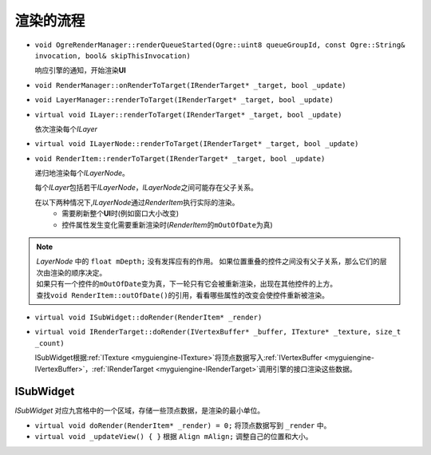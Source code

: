.. _engine-RenderStages:

渲染的流程
==========

* ``void OgreRenderManager::renderQueueStarted(Ogre::uint8 queueGroupId, const Ogre::String& invocation, bool& skipThisInvocation)``

  响应引擎的通知，开始渲染\ **UI**

* ``void RenderManager::onRenderToTarget(IRenderTarget* _target, bool _update)``
* ``void LayerManager::renderToTarget(IRenderTarget* _target, bool _update)``
* ``virtual void ILayer::renderToTarget(IRenderTarget* _target, bool _update)``
  
  依次渲染每个\ *ILayer*

* ``virtual void ILayerNode::renderToTarget(IRenderTarget* _target, bool _update)``
* ``void RenderItem::renderToTarget(IRenderTarget* _target, bool _update)``

  递归地渲染每个\ *ILayerNode*\ 。

  每个\ *ILayer*\ 包括若干\ *ILayerNode*\ ，\ *ILayerNode*\ 之间可能存在父子关系。

  在以下两种情况下,\ *ILayerNode*\ 通过\ *RenderItem*\ 执行实际的渲染。
    * 需要刷新整个\ **UI**\ 时(例如窗口大小改变)
    * 控件属性发生变化需要重新渲染时(\ *RenderItem*\ 的\ ``mOutOfDate``\ 为真)
  
.. note:: 
   | *LayerNode* 中的 ``float mDepth;`` 没有发挥应有的作用。 如果位置重叠的控件之间没有父子关系，那么它们的层次由渲染的顺序决定。
   | 如果只有一个控件的\ ``mOutOfDate``\ 变为真，下一轮只有它会被重新渲染，出现在其他控件的上方。
   | 查找\ ``void RenderItem::outOfDate()``\ 的引用，看看哪些属性的改变会使控件重新被渲染。
      
* ``virtual void ISubWidget::doRender(RenderItem* _render)``
* ``virtual void IRenderTarget::doRender(IVertexBuffer* _buffer, ITexture* _texture, size_t _count)``

  ISubWidget根据\ :ref:`ITexture <myguiengine-ITexture>`\ 将顶点数据写入\ :ref:`IVertexBuffer <myguiengine-IVertexBuffer>`\ ，\ :ref:`IRenderTarget <myguiengine-IRenderTarget>`\ 调用引擎的接口渲染这些数据。

ISubWidget
----------

*ISubWidget* 对应九宫格中的一个区域，存储一些顶点数据，是渲染的最小单位。

* ``virtual void doRender(RenderItem* _render) = 0;`` 将顶点数据写到 ``_render`` 中。

* ``virtual void _updateView() { }`` 根据 ``Align mAlign;`` 调整自己的位置和大小。

.. image:: /images/ButterflyGraph-ISubWidget.png